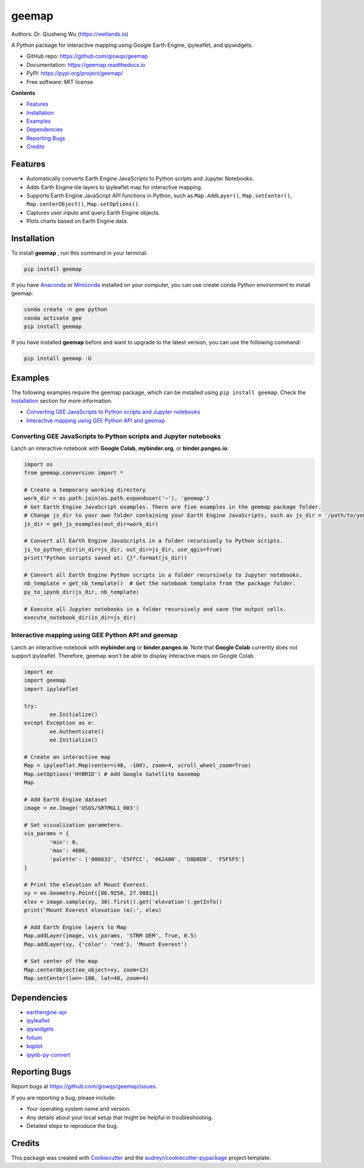 ======
geemap
======

.. image:: https://colab.research.google.com/assets/colab-badge.svg
        :target: https://gishub.org/geemap-colab
        
.. image:: https://mybinder.org/badge_logo.svg
        :target: https://mybinder.org/v2/gh/giswqs/geemap/master

.. image:: https://binder.pangeo.io/badge_logo.svg
        :target: https://binder.pangeo.io/v2/gh/giswqs/geemap/master

.. image:: https://img.shields.io/pypi/v/geemap.svg
        :target: https://pypi.python.org/pypi/geemap

.. image:: https://pepy.tech/badge/geemap
        :target: https://pepy.tech/project/geemap

.. image:: https://img.shields.io/travis/giswqs/geemap.svg
        :target: https://travis-ci.com/giswqs/geemap

.. image:: https://readthedocs.org/projects/geemap/badge/?version=latest
        :target: https://geemap.readthedocs.io/en/latest/?badge=latest

.. image:: https://img.shields.io/badge/License-MIT-yellow.svg
        :target: https://opensource.org/licenses/MIT


Authors: Dr. Qiusheng Wu (https://wetlands.io)

A Python package for interactive mapping using Google Earth Engine, ipyleaflet, and ipywidgets.

* GitHub repo: https://github.com/giswqs/geemap
* Documentation: https://geemap.readthedocs.io
* PyPI: https://pypi.org/project/geemap/
* Free software: MIT license


**Contents**

- `Features`_
- `Installation`_
- `Examples`_
- `Dependencies`_
- `Reporting Bugs`_
- `Credits`_



Features
--------

* Automatically converts Earth Engine JavaScripts to Python scripts and Jupyter Notebooks.
* Adds Earth Engine tile layers to ipyleaflet map for interactive mapping.
* Supports Earth Engine JavaScript API functions in Python, such as ``Map.AddLayer()``, ``Map.setCenter()``, ``Map.centerObject()``, ``Map.setOptions()``.
* Captures user inputs and query Earth Engine objects.
* Plots charts based on Earth Engine data.


Installation
------------
To install **geemap**  , run this command in your terminal:

.. code:: python

  pip install geemap


If you have Anaconda_ or Miniconda_ installed on your computer, you can use create conda Python environment to install geemap:

.. code:: python

  conda create -n gee python
  conda activate gee
  pip install geemap


If you have installed **geemap** before and want to upgrade to the latest version, you can use the following command:

.. code:: python

  pip install geemap -U


.. _Anaconda: https://www.anaconda.com/distribution/#download-section
.. _Miniconda: https://docs.conda.io/en/latest/miniconda.html


Examples
--------

The following examples require the geemap package, which can be installed using ``pip install geemap``. Check the `Installation`_ section for more information.

- `Converting GEE JavaScripts to Python scripts and Jupyter notebooks`_
- `Interactive mapping using GEE Python API and geemap`_

Converting GEE JavaScripts to Python scripts and Jupyter notebooks
^^^^^^^^^^^^^^^^^^^^^^^^^^^^^^^^^^^^^^^^^^^^^^^^^^^^^^^^^^^^^^^^^^

Lanch an interactive notebook with **Google Colab**, **mybinder.org**, or **binder.pangeo.io**:

.. image:: https://colab.research.google.com/assets/colab-badge.svg
        :target: https://colab.research.google.com/github/giswqs/geemap/blob/master/examples/earthengine_js_to_ipynb.ipynb

.. image:: https://mybinder.org/badge_logo.svg
        :target: https://mybinder.org/v2/gh/giswqs/geemap/master?filepath=examples/earthengine_js_to_ipynb.ipynb

.. image:: https://binder.pangeo.io/badge_logo.svg
        :target: https://binder.pangeo.io/v2/gh/giswqs/geemap/master?filepath=examples/earthengine_js_to_ipynb.ipynb

.. code:: python

        import os
        from geemap.conversion import *

        # Create a temporary working directory
        work_dir = os.path.join(os.path.expanduser('~'), 'geemap')
        # Get Earth Engine JavaScript examples. There are five examples in the geemap package folder. 
        # Change js_dir to your own folder containing your Earth Engine JavaScripts, such as js_dir = '/path/to/your/js/folder'
        js_dir = get_js_examples(out_dir=work_dir) 

        # Convert all Earth Engine JavaScripts in a folder recursively to Python scripts.
        js_to_python_dir(in_dir=js_dir, out_dir=js_dir, use_qgis=True)
        print("Python scripts saved at: {}".format(js_dir))

        # Convert all Earth Engine Python scripts in a folder recursively to Jupyter notebooks.
        nb_template = get_nb_template()  # Get the notebook template from the package folder.
        py_to_ipynb_dir(js_dir, nb_template)

        # Execute all Jupyter notebooks in a folder recursively and save the output cells.
        execute_notebook_dir(in_dir=js_dir)


.. image:: https://i.imgur.com/8bedWtl.gif


Interactive mapping using GEE Python API and geemap
^^^^^^^^^^^^^^^^^^^^^^^^^^^^^^^^^^^^^^^^^^^^^^^^^^^
Lanch an interactive notebook with **mybinder.org** or **binder.pangeo.io**. Note that **Google Colab** currently does not support ipyleaflet. Therefore, geemap won't be able to display interactive maps on Google Colab.

.. image:: https://mybinder.org/badge_logo.svg
        :target: https://mybinder.org/v2/gh/giswqs/geemap/master?filepath=examples/geemap_and_earthengine.ipynb

.. image:: https://binder.pangeo.io/badge_logo.svg
        :target: https://binder.pangeo.io/v2/gh/giswqs/geemap/master?filepath=examples/geemap_and_earthengine.ipynb

.. code:: python

        import ee
        import geemap
        import ipyleaflet

        try:
                ee.Initialize()
        except Exception as e:
                ee.Authenticate()
                ee.Initialize()

        # Create an interactive map
        Map = ipyleaflet.Map(center=(40, -100), zoom=4, scroll_wheel_zoom=True)
        Map.setOptions('HYBRID') # Add Google Satellite basemap
        Map

        # Add Earth Engine dataset
        image = ee.Image('USGS/SRTMGL1_003')

        # Set visualization parameters.
        vis_params = {
                'min': 0,
                'max': 4000,
                'palette': ['006633', 'E5FFCC', '662A00', 'D8D8D8', 'F5F5F5']
        }

        # Print the elevation of Mount Everest.
        xy = ee.Geometry.Point([86.9250, 27.9881])
        elev = image.sample(xy, 30).first().get('elevation').getInfo()
        print('Mount Everest elevation (m):', elev)

        # Add Earth Engine layers to Map
        Map.addLayer(image, vis_params, 'STRM DEM', True, 0.5)
        Map.addLayer(xy, {'color': 'red'}, 'Mount Everest')

        # Set center of the map
        Map.centerObject(ee_object=xy, zoom=13)
        Map.setCenter(lon=-100, lat=40, zoom=4)


.. image:: https://i.imgur.com/7NMQw6I.gif

Dependencies
------------

* earthengine-api_
* ipyleaflet_
* ipywidgets_
* folium_
* bqplot_
* ipynb-py-convert_

.. _earthengine-api: https://github.com/google/earthengine-api
.. _ipyleaflet: https://github.com/jupyter-widgets/ipyleaflet
.. _ipywidgets: https://github.com/jupyter-widgets/ipywidgets
.. _folium: https://github.com/python-visualization/folium
.. _bqplot: https://github.com/bloomberg/bqplot
.. _ipynb-py-convert: https://github.com/kiwi0fruit/ipynb-py-convert

Reporting Bugs
--------------
Report bugs at https://github.com/giswqs/geemap/issues.

If you are reporting a bug, please include:

* Your operating system name and version.
* Any details about your local setup that might be helpful in troubleshooting.
* Detailed steps to reproduce the bug.

Credits
-------

This package was created with Cookiecutter_ and the `audreyr/cookiecutter-pypackage`_ project template.

.. _Cookiecutter: https://github.com/audreyr/cookiecutter
.. _`audreyr/cookiecutter-pypackage`: https://github.com/audreyr/cookiecutter-pypackage
